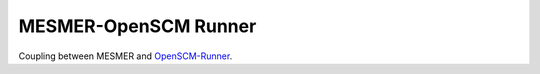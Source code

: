 MESMER-OpenSCM Runner
=====================

Coupling between MESMER and `OpenSCM-Runner <https://github.com/openscm/openscm-runner>`_.
